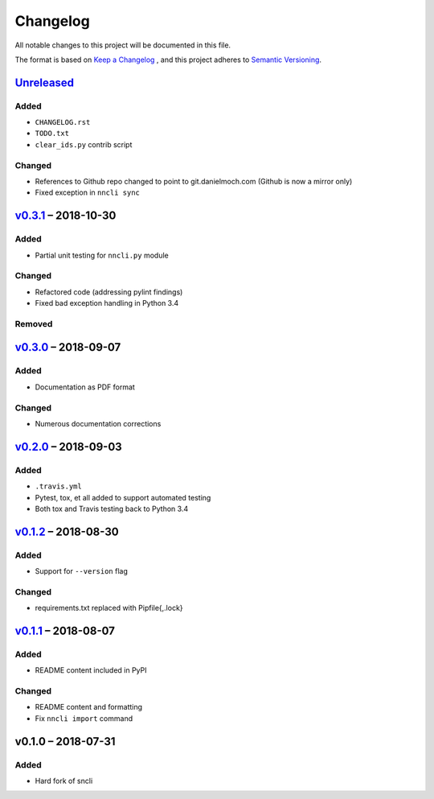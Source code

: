 Changelog
=========

All notable changes to this project will be documented in this file.

The format is based on `Keep a Changelog`_ , and this project adheres to
`Semantic Versioning`_.

Unreleased_
-----------

Added
~~~~~

- ``CHANGELOG.rst``

- ``TODO.txt``

- ``clear_ids.py`` contrib script

Changed
~~~~~~~

- References to Github repo changed to point to git.danielmoch.com
  (Github is now a mirror only)

- Fixed exception in ``nncli sync``

v0.3.1_ – 2018-10-30
--------------------

Added
~~~~~

- Partial unit testing for ``nncli.py`` module

Changed
~~~~~~~

- Refactored code (addressing pylint findings)

- Fixed bad exception handling in Python 3.4

Removed
~~~~~~~

v0.3.0_ – 2018-09-07
--------------------

Added
~~~~~

- Documentation as PDF format

Changed
~~~~~~~

- Numerous documentation corrections

v0.2.0_ – 2018-09-03
--------------------

Added
~~~~~

- ``.travis.yml``

- Pytest, tox, et all added to support automated testing

- Both tox and Travis testing back to Python 3.4

v0.1.2_ – 2018-08-30
--------------------

Added
~~~~~

- Support for ``--version`` flag

Changed
~~~~~~~

- requirements.txt replaced with Pipfile{,.lock}

v0.1.1_ – 2018-08-07
--------------------

Added
~~~~~

- README content included in PyPI

Changed
~~~~~~~

- README content and formatting

- Fix ``nncli import`` command

v0.1.0 – 2018-07-31
-------------------

Added
~~~~~

- Hard fork of sncli

.. _Keep a Changelog: https://keepachangelog.com/en/1.0.0/
.. _Semantic Versioning: https://semver.org/spec/v2.0.0.html
.. _Unreleased: https://git.danielmoch.com/nncli.git/diff/?id=master&id2=v0.3.1
.. _v0.3.1: https://git.danielmoch.com/nncli.git/diff/?id=v0.3.1&id2=v0.3.0
.. _v0.3.0: https://git.danielmoch.com/nncli.git/diff/?id=v0.3.0&id2=v0.2.0
.. _v0.2.0: https://git.danielmoch.com/nncli.git/diff/?id=v0.2.0&id2=v0.1.2
.. _v0.1.2: https://git.danielmoch.com/nncli.git/diff/?id=v0.1.2&id2=v0.1.1
.. _v0.1.1: https://git.danielmoch.com/nncli.git/diff/?id=v0.1.1&id2=v0.1.0
